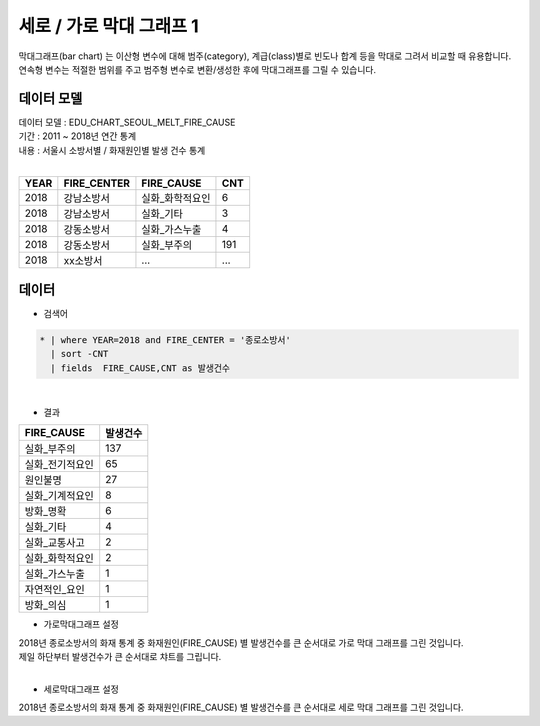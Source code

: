 세로 / 가로 막대 그래프 1
========================================================================

| 막대그래프(bar chart) 는 이산형 변수에 대해 범주(category), 계급(class)별로 빈도나 합계 등을 막대로 그려서 비교할 때 유용합니다.
| 연속형 변수는 적절한 범위를 주고 범주형 변수로 변환/생성한 후에 막대그래프를 그릴 수 있습니다.



데이터 모델
------------------------------


| 데이터 모델 : EDU_CHART_SEOUL_MELT_FIRE_CAUSE
| 기간 : 2011 ~ 2018년 연간 통계
| 내용 : 서울시 소방서별 / 화재원인별 발생 건수 통계
|

.. list-table::
   :header-rows: 1

   * - YEAR
     - FIRE_CENTER
     - FIRE_CAUSE
     - CNT
   * - 2018
     - 강남소방서
     - 실화_화학적요인
     - 6
   * - 2018
     - 강남소방서
     - 실화_기타
     - 3
   * - 2018
     - 강동소방서
     - 실화_가스누출
     - 4
   * - 2018
     - 강동소방서
     - 실화_부주의
     - 191
   * - 2018
     - xx소방서
     - ...
     - ...




데이터 
-------------------------------------------

- 검색어 


.. code::

   * | where YEAR=2018 and FIRE_CENTER = '종로소방서' 
     | sort -CNT
     | fields  FIRE_CAUSE,CNT as 발생건수


|

- 결과

.. list-table::
   :header-rows: 1

   * - FIRE_CAUSE
     - 발생건수
   * - 실화_부주의
     - 137
   * - 실화_전기적요인
     - 65
   * - 원인불명
     - 27
   * - 실화_기계적요인
     - 8
   * - 방화_명확
     - 6
   * - 실화_기타
     - 4
   * - 실화_교통사고
     - 2
   * - 실화_화학적요인
     - 2
   * - 실화_가스누출
     - 1
   * - 자연적인_요인
     - 1
   * - 방화_의심
     - 1

    

.. image:: images/bar01.png
    :alt: bar01



- 가로막대그래프 설정

| 2018년 종로소방서의 화재 통계 중 화재원인(FIRE_CAUSE) 별 발생건수를 큰 순서대로 가로 막대 그래프를 그린 것입니다.
| 제일 하단부터 발생건수가 큰 순서대로 챠트를 그립니다.
|

- 세로막대그래프 설정

| 2018년 종로소방서의 화재 통계 중 화재원인(FIRE_CAUSE) 별 발생건수를 큰 순서대로 세로 막대 그래프를 그린 것입니다.

